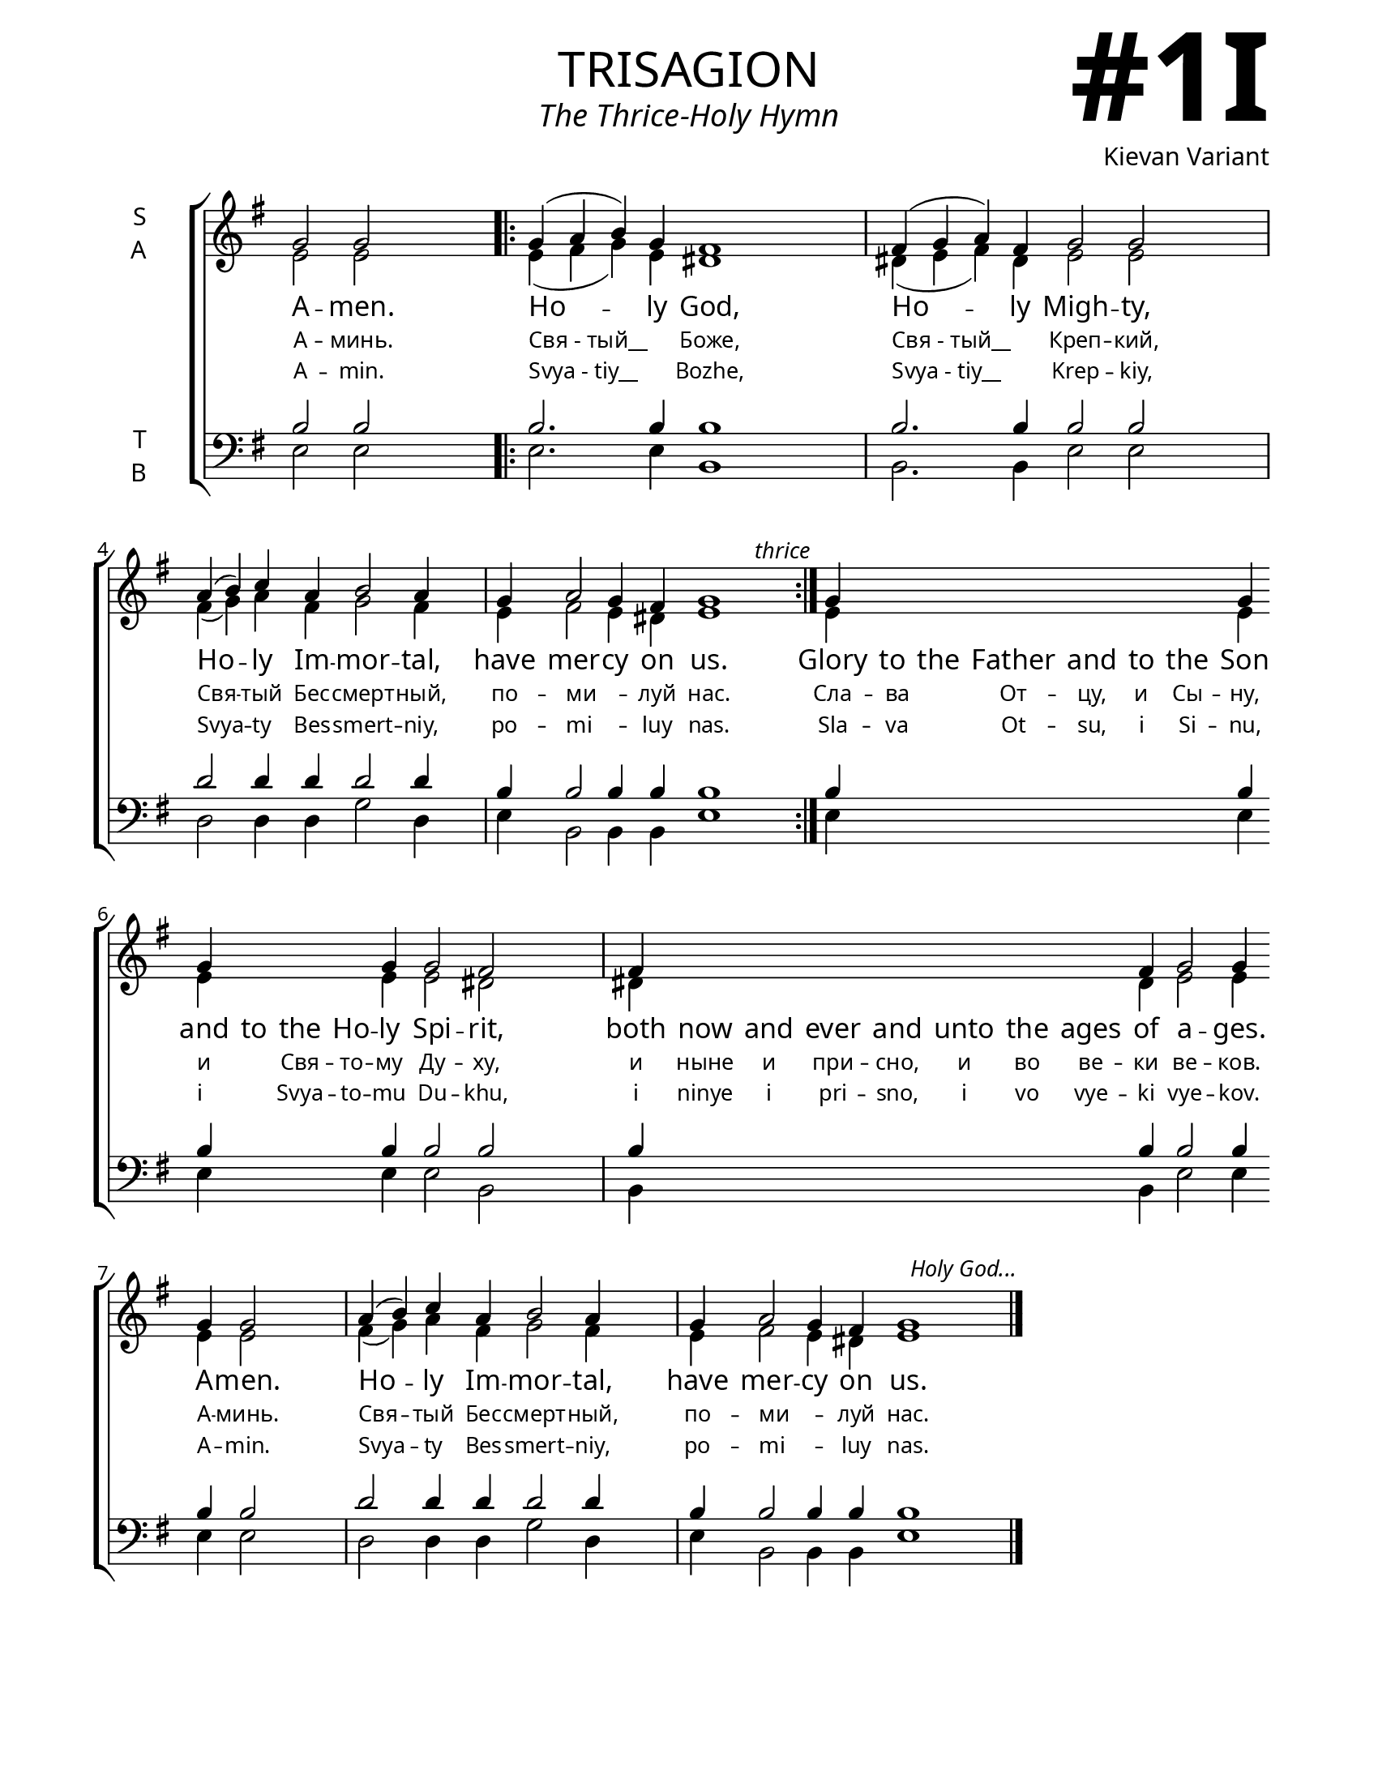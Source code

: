 \version "2.24.4"

\header {
    title = "trisagion"
    subtitle = "The Thrice-Holy Hymn"
    composer = "Kievan Variant"
    tagline = " "

}

keyTime = { \key g \major}


bindernumber = \markup {
    \override #'(font-name . "Goudy Old Style Bold")

    \fontsize #14 "#1I" 
     }

titleFont = \markup {\fill-line {
                \fontsize #8 \caps
                \override #'(font-name . "EB Garamond")
                \fromproperty #'header:title
                }}
subTitleFont = \markup {\fill-line {
                \fontsize #2 \override #'(font-name . "EB Garamond Italic")
                \fromproperty #'header:subtitle
                }}

\paper {
    #(set-paper-size "letter")
    page-breaking = #ly:optimal-breaking
    ragged-last-bottom = ##t
    right-margin = 17\mm
    left-margin = 17\mm
    #(define fonts
        (set-global-fonts
            #:roman "EB Garamond SemiBold"
    ))
    bookTitleMarkup = \markup \null
    oddHeaderMarkup = \markup {
        \override #'(baseline-skip . 3.5) \fill-line {
            \if \on-first-page  %version 2.23.4
            % \raise #8 \fromproperty #'header:dedication % to ajust and uncomment for dedication
            \if \on-first-page %version 2.23.4
            \raise #3 % to ajust
            \column {
                \titleFont
                \subTitleFont
                \fill-line {
                \smaller \bold
                \fromproperty #'header:subsubtitle
                }
                \fill-line {
                \large \override #'(font-name . "EB Garamond")
                \fromproperty #'header:poet
                { \large \bold \fromproperty #'header:instrument }
                \override #'(font-name . "EB Garamond Medium") \fromproperty #'header:composer
                }
                \fill-line {
                \fromproperty #'header:meter
                \fromproperty #'header:arranger
                }
            }
            \if \on-first-page
                \right-align \bindernumber

        }
        \raise #5
        \if \should-print-page-number %version 2.23.4
        % \if \should-print-page-number  %version 2.23.3
        \fromproperty #'page:page-number-string
    }
    evenHeaderMarkup = \oddHeaderMarkup

}

cadenzaMeasure = {
  \cadenzaOff
  \partial 1024 s1024
  \cadenzaOn
}

SopMusic    = \relative { 
    \cadenzaOn

    g'2 g \cadenzaMeasure \bar ".|:"
    g4( a b) g fis1 \cadenzaMeasure
    fis4( g a) fis g2 g \cadenzaMeasure \break
    a4( b) c a b2 a4 \cadenzaMeasure
    g4 a2 g4 fis g1 \cadenzaMeasure \bar ":|."
        \textEndMark \markup { \italic \small "thrice" }
    g4 \hideNotes \repeat unfold 6 {g} \unHideNotes g \break g \hideNotes g g g \unHideNotes g g2 fis \cadenzaMeasure
    fis4 \hideNotes \repeat unfold 7 {fis} \unHideNotes fis g2 g4 \break g g2 \cadenzaMeasure
    a4( b) c a b2 a4 \cadenzaMeasure
    g4 a2 g4 fis g1 \cadenzaMeasure \fine
        \textEndMark \markup { \italic \small "Holy God..." }
}

AltoMusic   = \relative {
    \cadenzaOn

    e'2 e \cadenzaMeasure

    e4( fis g) e dis1 \cadenzaMeasure
    dis4( e fis) dis e2 e \cadenzaMeasure
    fis4( g) a fis g2 fis4 \cadenzaMeasure
    e4 fis2 e4 dis e1 \cadenzaMeasure

    e4 \hideNotes \repeat unfold 6 {e} \unHideNotes e e \hideNotes e e e \unHideNotes e e2 dis2 \cadenzaMeasure
    dis4 \hideNotes \repeat unfold 7 {dis} \unHideNotes dis e2 e4 e e2 \cadenzaMeasure
    fis4( g) a fis g2 fis4 \cadenzaMeasure
    e4 fis2 e4 dis e1 \cadenzaMeasure \fine
}

TenorMusic  = \relative {
    \cadenzaOn

    b2 b \cadenzaMeasure

    b2. b4 b1 \cadenzaMeasure
    b2. b4 b2 b \cadenzaMeasure
    d2 d4 d d2 d4 \cadenzaMeasure
    b b2 b4 b b1 \cadenzaMeasure

    b4 \hideNotes \repeat unfold 6 {b} \unHideNotes b b \hideNotes b b b \unHideNotes b b2 b \cadenzaMeasure
    b4 \hideNotes \repeat unfold 7 {b} \unHideNotes b b2 b4 b b2 \cadenzaMeasure
    d2 d4 d d2 d4 \cadenzaMeasure
    b b2 b4 b b1 \cadenzaMeasure \fine
}

BassMusic   = \relative {
    \cadenzaOn

    e2 e \cadenzaMeasure
    e2. e4 b1 \cadenzaMeasure
    b2. b4 e2 e \cadenzaMeasure
    d2 d4 d g2 d4 \cadenzaMeasure
    e b2 b4 b e1 \cadenzaMeasure

    e4 \hideNotes \repeat unfold 6 {e} \unHideNotes e e \hideNotes e e e \unHideNotes e e2 b \cadenzaMeasure
    b4 \hideNotes \repeat unfold 7 {b} \unHideNotes b e2 e4 e e2 \cadenzaMeasure
    d2 d4 d g2 d4 \cadenzaMeasure
    e b2 b4 b e1 \cadenzaMeasure \fine
}

VerseOne = \lyricmode {
    A -- men.
    Ho -- ly God,
    Ho -- ly Migh -- ty,
    Ho -- ly Im -- mor -- tal,
    have mer -- cy on us.
    Glory to the Father and to the Son and to the Ho -- ly Spi -- rit,
    both now and ever and unto the ages of a -- ges. A -- men.
    Ho -- ly Im -- mor -- tal,
    have mer -- cy on us.

}

VerseTwo = \lyricmode {
    \override LyricText.font-size = #-1

    А -- минь.
    "Свя - тый__" _  Боже,
    "Свя - тый__" _ Креп -- кий,
    Свя -- тый Бес -- смерт -- ный,
    по -- ми__ _ -- луй нас.
    Сла -- ва _ От -- цу, и Сы -- ну, и _ Свя -- то -- му Ду -- ху,
    и ныне и при -- сно, и во ве -- ки ве -- ков. А -- минь.
    Свя -- тый Бес -- смерт -- ный,
    по -- ми__ _ -- луй нас.


}

VerseThree = \lyricmode {
    \override LyricText.font-size = #-1

    A -- min.
    "Svya - tiy__" _ Bozhe,
    "Svya - tiy__" _ Krep -- kiy,
    Svya -- ty Bes -- smert -- niy,
    po -- mi__ _ -- luy nas.
    Sla -- va _ Ot -- su, i Si -- nu, i _ Svya -- to -- mu Du -- khu,
    i ninye i pri -- sno, i vo vye -- ki vye -- kov. A -- min.
    Svya -- ty Bes -- smert -- niy,
    po -- mi__ _ -- luy nas.
}


\score {
    \new ChoirStaff <<
        \new Staff \with {instrumentName = \markup {
            \right-column {
                \line { "S" }
                \line { "A" }
            }
        }}
        \with {midiInstrument = "choir aahs"} <<
            \clef "treble"
            \new Voice = "Sop"  { \voiceOne \keyTime \SopMusic}
            \new Voice = "Alto" { \voiceTwo \AltoMusic }
            \new Lyrics \lyricsto "Sop" { \VerseOne }
            \new Lyrics \lyricsto "Sop" { \VerseTwo }
            \new Lyrics \lyricsto "Sop" { \VerseThree }
        >>
        \new Staff \with {instrumentName = \markup {
            \right-column {
                \line { "T" }
                \line { "B" }
            }
        }}
        \with {midiInstrument = "choir aahs"} <<          
            \clef "bass"
            \new Voice = "Tenor" { \voiceOne \keyTime \TenorMusic}
            \new Voice = "Bass" { \voiceTwo \BassMusic} 
        >>
    >>
    \layout {
        ragged-last = ##t
        \context {
            \Staff
                \remove Time_signature_engraver
                \override SpacingSpanner.common-shortest-duration = #(ly:make-moment 1/16)
        }
        \context {
            \Score
                forbidBreakBetweenBarLines = ##f

        }
        \context {
            \Lyrics
                \override LyricSpace.minimum-distance = #1
                \override LyricText.font-size = #1
        }
    }
    \midi {
        \tempo 4 = 180
    }
}